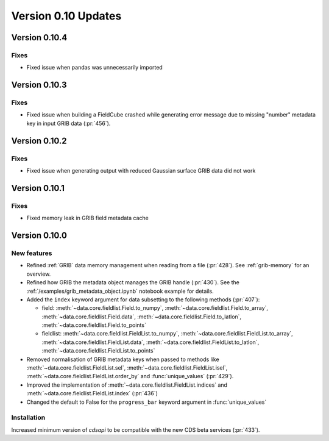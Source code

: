 Version 0.10 Updates
/////////////////////////


Version 0.10.4
===============

Fixes
++++++

- Fixed issue when pandas was unnecessarily imported 



Version 0.10.3
===============

Fixes
++++++

- Fixed issue when building a FieldCube crashed while generating error message due to missing "number" metadata key in input GRIB data (:pr:`456`).


Version 0.10.2
===============

Fixes
++++++

- Fixed issue when generating output with reduced Gaussian surface GRIB data did not work


Version 0.10.1
===============

Fixes
++++++

- Fixed memory leak in GRIB field metadata cache


Version 0.10.0
===============

New features
++++++++++++++++

- Refined :ref:`GRIB` data memory management when reading from a file (:pr:`428`). See :ref:`grib-memory` for an overview.
- Refined how GRIB the metadata object manages the GRIB handle (:pr:`430`). See the :ref:`/examples/grib_metadata_object.ipynb` notebook example for details.
- Added the ``index`` keyword argument for data subsetting to the following methods (:pr:`407`):

  -  field:  :meth:`~data.core.fieldlist.Field.to_numpy`, :meth:`~data.core.fieldlist.Field.to_array`, :meth:`~data.core.fieldlist.Field.data`, :meth:`~data.core.fieldlist.Field.to_latlon`, :meth:`~data.core.fieldlist.Field.to_points`
  - fieldlist:  :meth:`~data.core.fieldlist.FieldList.to_numpy`, :meth:`~data.core.fieldlist.FieldList.to_array`, :meth:`~data.core.fieldlist.FieldList.data`, :meth:`~data.core.fieldlist.FieldList.to_latlon`, :meth:`~data.core.fieldlist.FieldList.to_points`

- Removed normalisation of GRIB metadata keys when passed to methods like :meth:`~data.core.fieldlist.FieldList.sel`,  :meth:`~data.core.fieldlist.FieldList.isel`, :meth:`~data.core.fieldlist.FieldList.order_by` and :func:`unique_values` (:pr:`429`).

- Improved the implementation of :meth:`~data.core.fieldlist.FieldList.indices` and :meth:`~data.core.fieldlist.FieldList.index` (:pr:`436`)
- Changed the default to False for the ``progress_bar`` keyword argument in :func:`unique_values`

Installation
++++++++++++

Increased minimum version of `cdsapi` to be compatible with the new CDS beta services (:pr:`433`).
